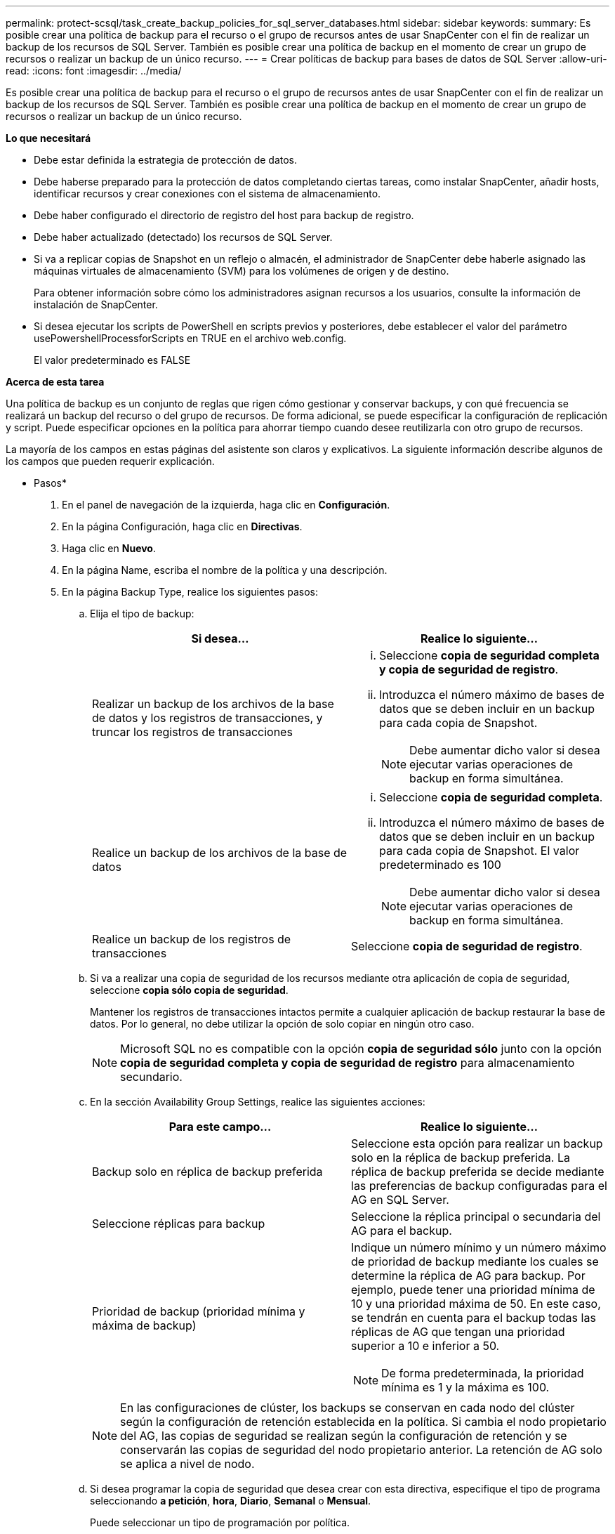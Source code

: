 ---
permalink: protect-scsql/task_create_backup_policies_for_sql_server_databases.html 
sidebar: sidebar 
keywords:  
summary: Es posible crear una política de backup para el recurso o el grupo de recursos antes de usar SnapCenter con el fin de realizar un backup de los recursos de SQL Server. También es posible crear una política de backup en el momento de crear un grupo de recursos o realizar un backup de un único recurso. 
---
= Crear políticas de backup para bases de datos de SQL Server
:allow-uri-read: 
:icons: font
:imagesdir: ../media/


[role="lead"]
Es posible crear una política de backup para el recurso o el grupo de recursos antes de usar SnapCenter con el fin de realizar un backup de los recursos de SQL Server. También es posible crear una política de backup en el momento de crear un grupo de recursos o realizar un backup de un único recurso.

*Lo que necesitará*

* Debe estar definida la estrategia de protección de datos.
* Debe haberse preparado para la protección de datos completando ciertas tareas, como instalar SnapCenter, añadir hosts, identificar recursos y crear conexiones con el sistema de almacenamiento.
* Debe haber configurado el directorio de registro del host para backup de registro.
* Debe haber actualizado (detectado) los recursos de SQL Server.
* Si va a replicar copias de Snapshot en un reflejo o almacén, el administrador de SnapCenter debe haberle asignado las máquinas virtuales de almacenamiento (SVM) para los volúmenes de origen y de destino.
+
Para obtener información sobre cómo los administradores asignan recursos a los usuarios, consulte la información de instalación de SnapCenter.

* Si desea ejecutar los scripts de PowerShell en scripts previos y posteriores, debe establecer el valor del parámetro usePowershellProcessforScripts en TRUE en el archivo web.config.
+
El valor predeterminado es FALSE



*Acerca de esta tarea*

Una política de backup es un conjunto de reglas que rigen cómo gestionar y conservar backups, y con qué frecuencia se realizará un backup del recurso o del grupo de recursos. De forma adicional, se puede especificar la configuración de replicación y script. Puede especificar opciones en la política para ahorrar tiempo cuando desee reutilizarla con otro grupo de recursos.

La mayoría de los campos en estas páginas del asistente son claros y explicativos. La siguiente información describe algunos de los campos que pueden requerir explicación.

* Pasos*

. En el panel de navegación de la izquierda, haga clic en *Configuración*.
. En la página Configuración, haga clic en *Directivas*.
. Haga clic en *Nuevo*.
. En la página Name, escriba el nombre de la política y una descripción.
. En la página Backup Type, realice los siguientes pasos:
+
.. Elija el tipo de backup:
+
|===
| Si desea... | Realice lo siguiente... 


 a| 
Realizar un backup de los archivos de la base de datos y los registros de transacciones, y truncar los registros de transacciones
 a| 
... Seleccione *copia de seguridad completa y copia de seguridad de registro*.
... Introduzca el número máximo de bases de datos que se deben incluir en un backup para cada copia de Snapshot.
+

NOTE: Debe aumentar dicho valor si desea ejecutar varias operaciones de backup en forma simultánea.





 a| 
Realice un backup de los archivos de la base de datos
 a| 
... Seleccione *copia de seguridad completa*.
... Introduzca el número máximo de bases de datos que se deben incluir en un backup para cada copia de Snapshot. El valor predeterminado es 100
+

NOTE: Debe aumentar dicho valor si desea ejecutar varias operaciones de backup en forma simultánea.





 a| 
Realice un backup de los registros de transacciones
 a| 
Seleccione *copia de seguridad de registro*.

|===
.. Si va a realizar una copia de seguridad de los recursos mediante otra aplicación de copia de seguridad, seleccione *copia sólo copia de seguridad*.
+
Mantener los registros de transacciones intactos permite a cualquier aplicación de backup restaurar la base de datos. Por lo general, no debe utilizar la opción de solo copiar en ningún otro caso.

+

NOTE: Microsoft SQL no es compatible con la opción *copia de seguridad sólo* junto con la opción *copia de seguridad completa y copia de seguridad de registro* para almacenamiento secundario.

.. En la sección Availability Group Settings, realice las siguientes acciones:
+
|===
| Para este campo... | Realice lo siguiente... 


 a| 
Backup solo en réplica de backup preferida
 a| 
Seleccione esta opción para realizar un backup solo en la réplica de backup preferida. La réplica de backup preferida se decide mediante las preferencias de backup configuradas para el AG en SQL Server.



 a| 
Seleccione réplicas para backup
 a| 
Seleccione la réplica principal o secundaria del AG para el backup.



 a| 
Prioridad de backup (prioridad mínima y máxima de backup)
 a| 
Indique un número mínimo y un número máximo de prioridad de backup mediante los cuales se determine la réplica de AG para backup. Por ejemplo, puede tener una prioridad mínima de 10 y una prioridad máxima de 50. En este caso, se tendrán en cuenta para el backup todas las réplicas de AG que tengan una prioridad superior a 10 e inferior a 50.


NOTE: De forma predeterminada, la prioridad mínima es 1 y la máxima es 100.

|===
+

NOTE: En las configuraciones de clúster, los backups se conservan en cada nodo del clúster según la configuración de retención establecida en la política. Si cambia el nodo propietario del AG, las copias de seguridad se realizan según la configuración de retención y se conservarán las copias de seguridad del nodo propietario anterior. La retención de AG solo se aplica a nivel de nodo.

.. Si desea programar la copia de seguridad que desea crear con esta directiva, especifique el tipo de programa seleccionando *a petición*, *hora*, *Diario*, *Semanal* o *Mensual*.
+
Puede seleccionar un tipo de programación por política.

+
image::../media/backup_settings.gif[configuración de copia de seguridad]

+

NOTE: Puede especificar la programación (fecha de inicio, fecha de finalización y frecuencia) para la operación de backup mientras crea un grupo de recursos. De este modo, se pueden crear grupos de recursos que comparten la misma política y frecuencia de backup, pero se pueden asignar diferentes programaciones de backup a cada política.

+

NOTE: Si ha programado para las 2:00 a.m., la programación no se activará durante el horario de verano.



. En la página Retention, según el tipo de backup seleccionado en la página de tipo de backup, realice una o más de las siguientes acciones:
+
.. En la sección Retention settings para la operación de restauración de último minuto, realice una de las siguientes acciones:
+
|===
| Si desea... | Realice lo siguiente... 


 a| 
Retener únicamente una cantidad específica de copias de Snapshot
 a| 
Seleccione la opción *Keep log backups aplicable a Last <number> Days* y especifique el número de días que se conservarán. Si se acerca a ese límite, tal vez deba eliminar copias más antiguas.



 a| 
Retener las copias de backup por una cantidad determinada de días
 a| 
Seleccione la opción *Keep log backups applicable to last <number> days of full backups* y especifique el número de días que se conservarán las copias de seguridad de registros.

|===
.. En la sección *Configuración de copias de seguridad completas* para la configuración de retención a petición, realice las siguientes acciones:
+
|===
| Para este campo... | Realice lo siguiente... 


 a| 
Copias de Snapshot totales que se deben conservar
 a| 
Si desea especificar el número de copias snapshot que desea conservar, seleccione *total Snapshot copies to keep*.

Si la cantidad de copias de Snapshot supera el número especificado, las copias se eliminan empezando por las más antiguas.


NOTE: El valor de retención máximo es 1018 para recursos en ONTAP 9.4 o posterior, y 254 para recursos en ONTAP 9.3 o anterior. Se producirá un error en los backups si la retención se establece en un valor superior a la versión de ONTAP subyacente.


IMPORTANT: De forma predeterminada, el valor del número de retención se establece en 2. Si establece el número de retención en 1, la operación puede generar un error, ya que la primera copia de Snapshot es la de referencia para la relación de SnapVault hasta que se replica una nueva copia de Snapshot en el destino.



 a| 
Conserve copias Snapshot para
 a| 
Si desea especificar el número de días durante los que desea conservar las copias Snapshot antes de eliminarlas, seleccione *mantener copias Snapshot para*.

|===
.. En la sección *Configuración de copias de seguridad completas* para la configuración de retención por hora, por día, por semana y por mes, especifique la configuración de retención para el tipo de programación seleccionado en la página Tipo de copia de seguridad.
+
|===
| Para este campo... | Realice lo siguiente... 


 a| 
Copias de Snapshot totales que se deben conservar
 a| 
Si desea especificar el número de copias snapshot que desea conservar, seleccione *total Snapshot copies to keep*. Si la cantidad de copias de Snapshot supera el número especificado, las copias se eliminan empezando por las más antiguas.


IMPORTANT: Debe establecer el número de retención en 2 o un valor más alto si tiene pensado habilitar la replicación de SnapVault. Si establece el número de retención en 1, la operación puede generar un error, ya que la primera copia de Snapshot es la de referencia para la relación de SnapVault hasta que se replica una nueva copia de Snapshot en el destino.



 a| 
Conserve copias Snapshot para
 a| 
Si desea especificar el número de días durante los que desea conservar las copias Snapshot antes de eliminarlas, seleccione *mantener copias Snapshot para*.

|===
+
De forma predeterminada, la retención de copias de Snapshot de registro se establece en 7 días. Use el cmdlet Set-SmPolicy para cambiar la retención de la copia de Snapshot de registro.

+
En este ejemplo se establece la retención de la copia Snapshot del registro en 2:

+
[listing]
----
Set-SmPolicy -PolicyName 'newpol' -PolicyType 'Backup' -PluginPolicyType 'SCSQL' -sqlbackuptype 'FullBackupAndLogBackup' -RetentionSettings @{BackupType='DATA';ScheduleType='Hourly';RetentionCount=2},@{BackupType='LOG_SNAPSHOT';ScheduleType='None';RetentionCount=2},@{BackupType='LOG';ScheduleType='Hourly';RetentionCount=2} -scheduletype 'Hourly'
----
+
https://kb.netapp.com/Advice_and_Troubleshooting/Data_Protection_and_Security/SnapCenter/SnapCenter_retains_Snapshot_copies_of_the_database["SnapCenter conserva copias Snapshot de la base de datos"]



. En la página Replication, especifique la replicación en el sistema de almacenamiento secundario:
+
|===
| Para este campo... | Realice lo siguiente... 


 a| 
Actualizar SnapMirror tras crear una copia Snapshot local
 a| 
Seleccione esta opción para crear copias de SnapMirror de conjuntos de backups en otro volumen (SnapMirror).



 a| 
Actualizar SnapVault después de crear una copia Snapshot
 a| 
Seleccione esta opción para realizar una replicación de backup de disco a disco.



 a| 
Etiqueta de la política secundaria
 a| 
Seleccione una etiqueta de Snapshot.

Según la etiqueta de copia de Snapshot que seleccione, ONTAP aplicará la política de retención de copias de Snapshot secundarias que corresponda a esa etiqueta.


NOTE: Si ha seleccionado *Actualizar SnapMirror después de crear una copia Snapshot local*, puede especificar opcionalmente la etiqueta de la directiva secundaria. Sin embargo, si ha seleccionado *Actualizar SnapVault después de crear una copia Snapshot local*, debe especificar la etiqueta de la directiva secundaria.



 a| 
Número de reintentos con error
 a| 
Introduzca el número de intentos de replicación que deben producirse antes de que se interrumpa el proceso.

|===
. En la página Script, introduzca la ruta y los argumentos del script previo o script posterior que se deben ejecutar antes o después de la operación de backup, según corresponda.
+
Por ejemplo, se puede ejecutar un script para actualizar capturas SNMP, automatizar alertas y enviar registros.

+

NOTE: Debe configurar la política de retención de SnapMirror en ONTAP para que el almacenamiento secundario no alcance el límite máximo de copias de Snapshot.

. En la página Verification, realice los siguientes pasos:
+
.. En la sección Run verification for following backup schedules, seleccione la frecuencia de backup.
.. En la sección Database consistency check options, realice las siguientes acciones:
+
|===
| Para este campo... | Realice lo siguiente... 


 a| 
Limitar la estructura de integridad a la estructura física de la base de datos (PHYSICAL_ONLY)
 a| 
Seleccione *limitar la estructura de integridad a la estructura física de la base de datos (PHYSICAL_ONLY)* para limitar la comprobación de integridad a la estructura física de la base de datos y detectar páginas dañadas, errores de sumas de comprobación y errores de hardware habituales que afecten a la base de datos.



 a| 
Supress all information messages (NO INFOMSGS)
 a| 
Seleccione *Supress all information messages (NO INFOMSGS)* para suprimir todos los mensajes informativos. Seleccionado de forma predeterminada.



 a| 
Visualizar todos los mensajes de error notificados por objeto (ALL_ERRORMSGS)
 a| 
Seleccione *Display all reported error messages per object (ALL_ERRORMSGS)* para visualizar todos los errores notificados por objeto.



 a| 
No comprobar los índices no almacenados en clúster (NOINDEX)
 a| 
Seleccione *no comprobar los índices no almacenados en clúster (NOINDEX)* si no desea comprobar los índices no almacenados en clúster. La base de datos de SQL Server utiliza la comprobación de la consistencia de base de datos de Microsoft SQL Server para comprobar la integridad lógica y física de los objetos de la base de datos.



 a| 
Limitar las comprobaciones y obtener los bloqueos en lugar de utilizar una copia de Snapshot de la base de datos interna (TABLOCK)
 a| 
Seleccione *Limite las comprobaciones y obtenga los bloqueos en lugar de utilizar una copia de Snapshot de la base de datos interna (TABLOCK)* para limitar las comprobaciones y obtener bloqueos en lugar de utilizar una copia de Snapshot interna de la base de datos.

|===
.. En la sección *Backup de registro*, seleccione *verificar copia de seguridad de registro al finalizar* para verificar la copia de seguridad de registro al finalizar.
.. En la sección *Verification script settings*, introduzca la ruta de acceso y los argumentos del script previo o posterior que deben ejecutarse antes o después de la operación de verificación, respectivamente.


. Revise el resumen y, a continuación, haga clic en *Finalizar*.

